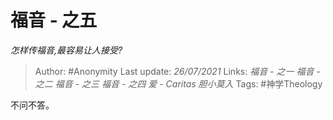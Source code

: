 * 福音 - 之五
  :PROPERTIES:
  :CUSTOM_ID: 福音---之五
  :END:

/怎样传福音,最容易让人接受?/

#+BEGIN_QUOTE
  Author: #Anonymity Last update: /26/07/2021/ Links: [[福音 - 之一]]
  [[福音 - 之二]] [[福音 - 之三]] [[福音 - 之四]] [[爱 - Caritas]]
  [[胆小莫入]] Tags: #神学Theology
#+END_QUOTE

不问不答。
